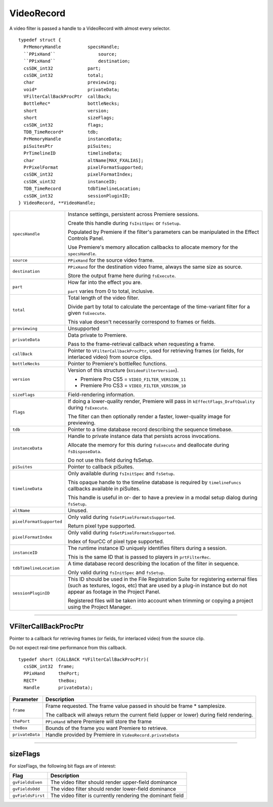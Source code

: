 .. _video-filters/VideoRecord:

VideoRecord
################################################################################

A video filter is passed a handle to a VideoRecord with almost every selector.

::

  typedef struct {
    PrMemoryHandle          specsHandle;
    ``PPixHand``                source;
    ``PPixHand``                destination;
    csSDK_int32             part;
    csSDK_int32             total;
    char                    previewing;
    void*                   privateData;
    VFilterCallBackProcPtr  callBack;
    BottleRec*              bottleNecks;
    short                   version;
    short                   sizeFlags;
    csSDK_int32             flags;
    TDB_TimeRecord*         tdb;
    PrMemoryHandle          instanceData;
    piSuitesPtr             piSuites;
    PrTimelineID            timelineData;
    char                    altName[MAX_FXALIAS];
    PrPixelFormat           pixelFormatSupported;
    csSDK_int32             pixelFormatIndex;
    csSDK_uint32            instanceID;
    TDB_TimeRecord          tdbTimelineLocation;
    csSDK_int32             sessionPluginID;
  } VideoRecord, **VideoHandle;

+--------------------------+------------------------------------------------------------------------------------------------------------------------------------------------------------------------------------------------------------+
| ``specsHandle``          | Instance settings, persistent across Premiere sessions.                                                                                                                                                    |
|                          |                                                                                                                                                                                                            |
|                          | Create this handle during ``fsInitSpec`` or ``fsSetup``.                                                                                                                                                   |
|                          |                                                                                                                                                                                                            |
|                          | Populated by Premiere if the filter's parameters can be manipulated in the Effect Controls Panel.                                                                                                          |
|                          |                                                                                                                                                                                                            |
|                          | Use Premiere's memory allocation callbacks to allocate memory for the ``specsHandle``.                                                                                                                     |
+--------------------------+------------------------------------------------------------------------------------------------------------------------------------------------------------------------------------------------------------+
| ``source``               | ``PPixHand`` for the source video frame.                                                                                                                                                                   |
+--------------------------+------------------------------------------------------------------------------------------------------------------------------------------------------------------------------------------------------------+
| ``destination``          | ``PPixHand`` for the destination video frame, always the same size as source.                                                                                                                              |
|                          |                                                                                                                                                                                                            |
|                          | Store the output frame here during ``fsExecute``.                                                                                                                                                          |
+--------------------------+------------------------------------------------------------------------------------------------------------------------------------------------------------------------------------------------------------+
| ``part``                 | How far into the effect you are.                                                                                                                                                                           |
|                          |                                                                                                                                                                                                            |
|                          | ``part`` varies from 0 to total, inclusive.                                                                                                                                                                |
+--------------------------+------------------------------------------------------------------------------------------------------------------------------------------------------------------------------------------------------------+
| ``total``                | Total length of the video filter.                                                                                                                                                                          |
|                          |                                                                                                                                                                                                            |
|                          | Divide part by total to calculate the percentage of the time-variant filter for a given ``fsExecute``.                                                                                                     |
|                          |                                                                                                                                                                                                            |
|                          | This value doesn't necessarily correspond to frames or fields.                                                                                                                                             |
+--------------------------+------------------------------------------------------------------------------------------------------------------------------------------------------------------------------------------------------------+
| ``previewing``           | Unsupported                                                                                                                                                                                                |
+--------------------------+------------------------------------------------------------------------------------------------------------------------------------------------------------------------------------------------------------+
| ``privateData``          | Data private to Premiere.                                                                                                                                                                                  |
|                          |                                                                                                                                                                                                            |
|                          | Pass to the frame-retrieval callback when requesting a frame.                                                                                                                                              |
+--------------------------+------------------------------------------------------------------------------------------------------------------------------------------------------------------------------------------------------------+
| ``callBack``             | Pointer to ``VFilterCallbackProcPtr``, used for retrieving frames (or fields, for interlaced video) from source clips.                                                                                     |
+--------------------------+------------------------------------------------------------------------------------------------------------------------------------------------------------------------------------------------------------+
| ``bottleNecks``          | Pointer to Premiere's bottleRec functions.                                                                                                                                                                 |
+--------------------------+------------------------------------------------------------------------------------------------------------------------------------------------------------------------------------------------------------+
| ``version``              | Version of this structure (``kVideoFilterVersion``).                                                                                                                                                       |
|                          |                                                                                                                                                                                                            |
|                          | - Premiere Pro CS5 = ``VIDEO_FILTER_VERSION_11``                                                                                                                                                           |
|                          | - Premiere Pro CS3 = ``VIDEO_FILTER_VERSION_10``                                                                                                                                                           |
+--------------------------+------------------------------------------------------------------------------------------------------------------------------------------------------------------------------------------------------------+
| ``sizeFlags``            | Field-rendering information.                                                                                                                                                                               |
+--------------------------+------------------------------------------------------------------------------------------------------------------------------------------------------------------------------------------------------------+
| ``flags``                | If doing a lower-quality render, Premiere will pass in ``kEf­fectFlags_DraftQuality`` during ``fsExecute``.                                                                                                |
|                          |                                                                                                                                                                                                            |
|                          | The filter can then optionally render a faster, lower-quality image for previewing.                                                                                                                        |
+--------------------------+------------------------------------------------------------------------------------------------------------------------------------------------------------------------------------------------------------+
| ``tdb``                  | Pointer to a time database record describing the sequence timebase.                                                                                                                                        |
+--------------------------+------------------------------------------------------------------------------------------------------------------------------------------------------------------------------------------------------------+
| ``instanceData``         | Handle to private instance data that persists across invocations.                                                                                                                                          |
|                          |                                                                                                                                                                                                            |
|                          | Allocate the memory for this during ``fsExecute`` and deallocate during ``fsDisposeData``.                                                                                                                 |
|                          |                                                                                                                                                                                                            |
|                          | Do not use this field during fsSetup.                                                                                                                                                                      |
+--------------------------+------------------------------------------------------------------------------------------------------------------------------------------------------------------------------------------------------------+
| ``piSuites``             | Pointer to callback piSuites.                                                                                                                                                                              |
+--------------------------+------------------------------------------------------------------------------------------------------------------------------------------------------------------------------------------------------------+
| ``timelineData``         | Only available during ``fsInitSpec`` and ``fsSetup``.                                                                                                                                                      |
|                          |                                                                                                                                                                                                            |
|                          | This opaque handle to the timeline database is required by ``timelineFuncs`` callbacks available in piSuites.                                                                                              |
|                          |                                                                                                                                                                                                            |
|                          | This handle is useful in or- der to have a preview in a modal setup dialog during ``fsSetup``.                                                                                                             |
+--------------------------+------------------------------------------------------------------------------------------------------------------------------------------------------------------------------------------------------------+
| ``altName``              | Unused.                                                                                                                                                                                                    |
+--------------------------+------------------------------------------------------------------------------------------------------------------------------------------------------------------------------------------------------------+
| ``pixelFormatSupported`` | Only valid during ``fsGetPixelFormatsSupported``.                                                                                                                                                          |
|                          |                                                                                                                                                                                                            |
|                          | Return pixel type supported.                                                                                                                                                                               |
+--------------------------+------------------------------------------------------------------------------------------------------------------------------------------------------------------------------------------------------------+
| ``pixelFormatIndex``     | Only valid during ``fsGetPixelFormatsSupported``.                                                                                                                                                          |
|                          |                                                                                                                                                                                                            |
|                          | Index of fourCC of pixel type supported.                                                                                                                                                                   |
+--------------------------+------------------------------------------------------------------------------------------------------------------------------------------------------------------------------------------------------------+
| ``instanceID``           | The runtime instance ID uniquely identifies filters during a session.                                                                                                                                      |
|                          |                                                                                                                                                                                                            |
|                          | This is the same ID that is passed to players in ``prt­FilterRec``.                                                                                                                                        |
+--------------------------+------------------------------------------------------------------------------------------------------------------------------------------------------------------------------------------------------------+
| ``tdbTimelineLocation``  | A time database record describing the location of the filter in sequence.                                                                                                                                  |
|                          |                                                                                                                                                                                                            |
|                          | Only valid during ``fsInitSpec`` and ``fsSetup``.                                                                                                                                                          |
+--------------------------+------------------------------------------------------------------------------------------------------------------------------------------------------------------------------------------------------------+
| ``sessionPluginID``      | This ID should be used in the File Registration Suite for registering external files (such as textures, logos, etc) that are used by a plug-in instance but do not appear as footage in the Project Panel. |
|                          |                                                                                                                                                                                                            |
|                          | Registered files will be taken into account when trimming or copying a project using the Project Manager.                                                                                                  |
+--------------------------+------------------------------------------------------------------------------------------------------------------------------------------------------------------------------------------------------------+

----

VFilterCallBackProcPtr
================================================================================

Pointer to a callback for retrieving frames (or fields, for interlaced video) from the source clip.

Do not expect real-time performance from this callback.

::

  typedef short (CALLBACK *VFilterCallBackProcPtr)(
    csSDK_int32  frame;
    PPixHand     thePort;
    RECT*        theBox;
    Handle       privateData);

+-----------------+--------------------------------------------------------------------------------------------+
|  **Parameter**  |                                      **Description**                                       |
+=================+============================================================================================+
| ``frame``       | Frame requested. The frame value passed in should be frame * samplesize.                   |
|                 |                                                                                            |
|                 | The callback will always return the current field (upper or lower) during field rendering. |
+-----------------+--------------------------------------------------------------------------------------------+
| ``thePort``     | ``PPixHand`` where Premiere will store the frame                                           |
+-----------------+--------------------------------------------------------------------------------------------+
| ``theBox``      | Bounds of the frame you want Premiere to retrieve.                                         |
+-----------------+--------------------------------------------------------------------------------------------+
| ``privateData`` | Handle provided by Premiere in ``VideoRecord.private­Data``                                |
+-----------------+--------------------------------------------------------------------------------------------+

----

sizeFlags
================================================================================

For sizeFlags, the following bit flags are of interest:

+-------------------+------------------------------------------------------------+
|     **Flag**      |                      **Description**                       |
+===================+============================================================+
| ``gvFieldsEven``  | The video filter should render upper-field dominance       |
+-------------------+------------------------------------------------------------+
| ``gvFieldsOdd``   | The video filter should render lower-field dominance       |
+-------------------+------------------------------------------------------------+
| ``gvFieldsFirst`` | The video filter is currently rendering the dominant field |
+-------------------+------------------------------------------------------------+

